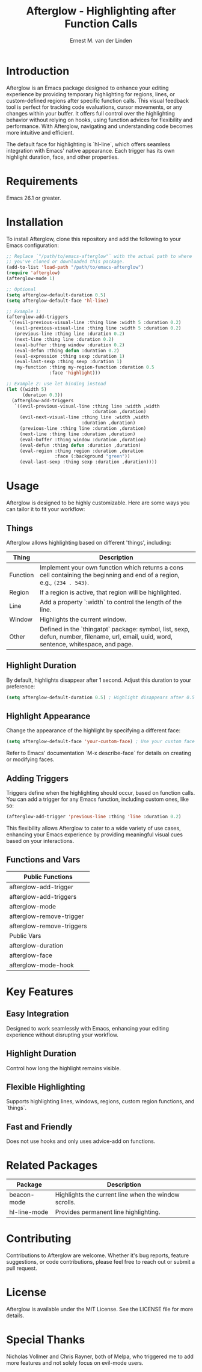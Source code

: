 #+TITLE: Afterglow - Highlighting after Function Calls
#+AUTHOR: Ernest M. van der Linden
#+URL: https://github.com/ernestvanderlinden/emacs-afterglow

* Introduction

Afterglow is an Emacs package designed to enhance your editing experience by providing temporary highlighting for regions, lines, or custom-defined regions after specific function calls. This visual feedback tool is perfect for tracking code evaluations, cursor movements, or any changes within your buffer. It offers full control over the highlighting behavior without relying on hooks, using function advices for flexibility and performance. With Afterglow, navigating and understanding code becomes more intuitive and efficient.

The default face for highlighting is `hl-line`, which offers seamless integration with Emacs' native appearance. Each trigger has its own highlight duration, face, and other properties.

[[file:example_video.gif]]

* Requirements

Emacs 26.1 or greater.

* Installation

To install Afterglow, clone this repository and add the following to your Emacs configuration:

#+BEGIN_SRC emacs-lisp
;; Replace `"/path/to/emacs-afterglow"` with the actual path to where
;; you've cloned or downloaded this package.
(add-to-list 'load-path "/path/to/emacs-afterglow")
(require 'afterglow)
(afterglow-mode 1)

;; Optional
(setq afterglow-default-duration 0.5)
(setq afterglow-default-face 'hl-line)

;; Example 1:
(afterglow-add-triggers
 '((evil-previous-visual-line :thing line :width 5 :duration 0.2)
   (evil-previous-visual-line :thing line :width 5 :duration 0.2)
   (previous-line :thing line :duration 0.2)
   (next-line :thing line :duration 0.2)
   (eval-buffer :thing window :duration 0.2)
   (eval-defun :thing defun :duration 0.2)
   (eval-expression :thing sexp :duration 1)
   (eval-last-sexp :thing sexp :duration 1)
   (my-function :thing my-region-function :duration 0.5 
                :face 'highlight)))

;; Example 2: use let binding instead
(let ((width 5)
      (duration 0.3))
  (afterglow-add-triggers
   `((evil-previous-visual-line :thing line :width ,width
                                :duration ,duration)
     (evil-next-visual-line :thing line :width ,width 
                            :duration ,duration)
     (previous-line :thing line :duration ,duration)
     (next-line :thing line :duration ,duration)
     (eval-buffer :thing window :duration ,duration)
     (eval-defun :thing defun :duration ,duration)
     (eval-region :thing region :duration ,duration 
                  :face (:background "green"))
     (eval-last-sexp :thing sexp :duration ,duration))))
#+END_SRC

* Usage

Afterglow is designed to be highly customizable. Here are some ways you can tailor it to fit your workflow:

** Things

Afterglow allows highlighting based on different 'things', including:

| Thing    | Description                                                                                                                              |
|----------+------------------------------------------------------------------------------------------------------------------------------------------|
| Function | Implement your own function which returns a cons cell containing the beginning and end of a region, e.g., =(234 . 543)=.                 |
| Region   | If a region is active, that region will be highlighted.                                                                                  |
| Line     | Add a property `:width` to control the length of the line.                                                                               |
| Window   | Highlights the current window.                                                                                                           |
| Other    | Defined in the `thingatpt` package: symbol, list, sexp, defun, number, filename, url, email, uuid, word, sentence, whitespace, and page. |
***  

** Highlight Duration

By default, highlights disappear after 1 second. Adjust this duration to your preference:

#+BEGIN_SRC emacs-lisp
(setq afterglow-default-duration 0.5) ; Highlight disappears after 0.5 seconds.
#+END_SRC

** Highlight Appearance

Change the appearance of the highlight by specifying a different face:

#+BEGIN_SRC emacs-lisp
(setq afterglow-default-face 'your-custom-face) ; Use your custom face for highlighting.
#+END_SRC

Refer to Emacs' documentation `M-x describe-face` for details on creating or modifying faces.

** Adding Triggers

Triggers define when the highlighting should occur, based on function calls. You can add a trigger for any Emacs function, including custom ones, like so:

#+BEGIN_SRC emacs-lisp
(afterglow-add-trigger 'previous-line :thing 'line :duration 0.2)
#+END_SRC

This flexibility allows Afterglow to cater to a wide variety of use cases, enhancing your Emacs experience by providing meaningful visual cues based on your interactions.

** Functions and Vars

| Public Functions          |
|---------------------------|
| afterglow-add-trigger     |
| afterglow-add-triggers    |
| afterglow-mode            |
| afterglow-remove-trigger  |
| afterglow-remove-triggers |
|---------------------------|
| Public Vars               |
|---------------------------|
| afterglow-duration        |
| afterglow-face            |
| afterglow-mode-hook       |

* Key Features

** Easy Integration
Designed to work seamlessly with Emacs, enhancing your editing experience without disrupting your workflow.
** Highlight Duration
Control how long the highlight remains visible.
** Flexible Highlighting
Supports highlighting lines, windows, regions, custom region functions, and `things`.
** Fast and Friendly
Does not use hooks and only uses advice-add on functions.

* Related Packages

| Package      | Description                                          |
|--------------+------------------------------------------------------|
| beacon-mode  | Highlights the current line when the window scrolls. |
| hl-line-mode | Provides permanent line highlighting.                |

* Contributing

Contributions to Afterglow are welcome. Whether it's bug reports, feature suggestions, or code contributions, please feel free to reach out or submit a pull request.

* License

Afterglow is available under the MIT License. See the LICENSE file for more details.

* Special Thanks
Nicholas Vollmer and Chris Rayner, both of Melpa, who triggered me to add more features and not solely focus on evil-mode users.
